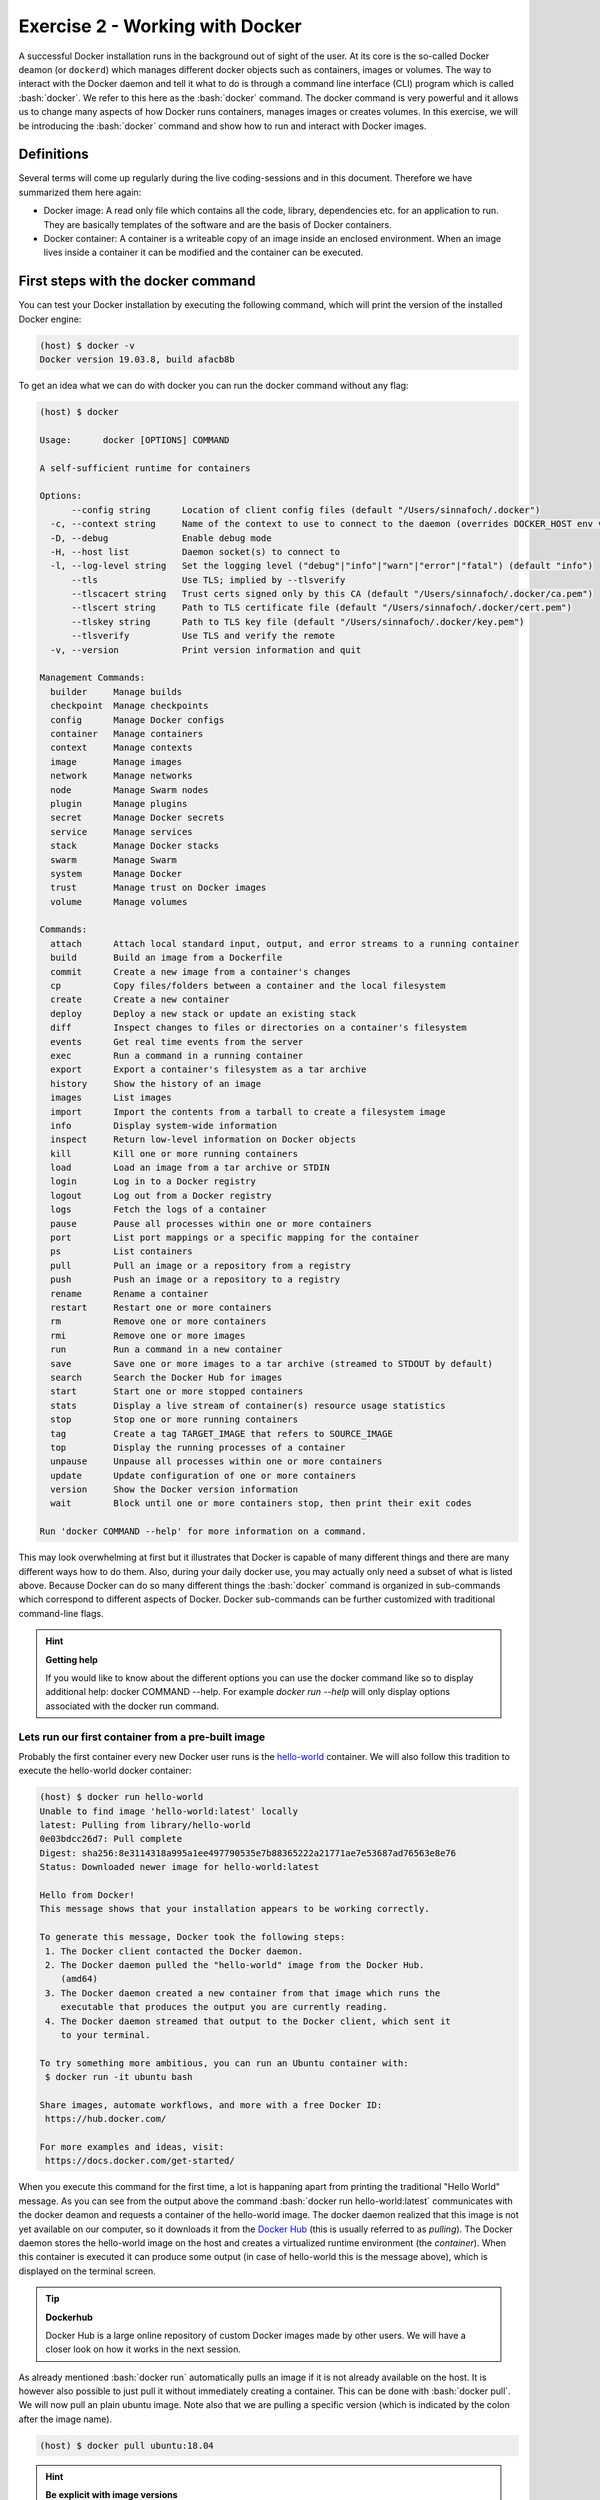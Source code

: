 .. role:: bash(code)
   :language: bash

================================
Exercise 2 - Working with Docker
================================

A successful Docker installation runs in the background out of sight of the user. At its core is the so-called Docker deamon (or ``dockerd``) which manages different docker objects such as containers, images or volumes.
The way to interact with the Docker daemon and tell it what to do is through a command line interface (CLI) program which is called :bash:`docker`. We refer to this here as the :bash:`docker` command. 
The docker command is very powerful and it allows us to change many aspects of how Docker runs containers, manages images or creates volumes. In this exercise, we will be introducing the :bash:`docker` command and show how to run and interact with Docker images.

Definitions
===========

Several terms will come up regularly during the live coding-sessions and in this document. Therefore we have summarized them here again:

- Docker image: A read only file which contains all the code, library, dependencies etc. for an application to run. They are basically templates of the software and are the basis of Docker containers.
- Docker container: A container is a writeable copy of an image inside an enclosed environment. When an image lives inside a container it can be modified and the container can be executed.

First steps with the docker command
===================================

You can test your Docker installation by executing the following command, which will print the version of the installed Docker engine:

.. code-block:: bash

    (host) $ docker -v
    Docker version 19.03.8, build afacb8b

To get an idea what we can do with docker you can run the docker command without any flag:

.. code-block:: bash

    (host) $ docker
    
    Usage:	docker [OPTIONS] COMMAND
    
    A self-sufficient runtime for containers
    
    Options:
          --config string      Location of client config files (default "/Users/sinnafoch/.docker")
      -c, --context string     Name of the context to use to connect to the daemon (overrides DOCKER_HOST env var and default context set with "docker context use")
      -D, --debug              Enable debug mode
      -H, --host list          Daemon socket(s) to connect to
      -l, --log-level string   Set the logging level ("debug"|"info"|"warn"|"error"|"fatal") (default "info")
          --tls                Use TLS; implied by --tlsverify
          --tlscacert string   Trust certs signed only by this CA (default "/Users/sinnafoch/.docker/ca.pem")
          --tlscert string     Path to TLS certificate file (default "/Users/sinnafoch/.docker/cert.pem")
          --tlskey string      Path to TLS key file (default "/Users/sinnafoch/.docker/key.pem")
          --tlsverify          Use TLS and verify the remote
      -v, --version            Print version information and quit
    
    Management Commands:
      builder     Manage builds
      checkpoint  Manage checkpoints
      config      Manage Docker configs
      container   Manage containers
      context     Manage contexts
      image       Manage images
      network     Manage networks
      node        Manage Swarm nodes
      plugin      Manage plugins
      secret      Manage Docker secrets
      service     Manage services
      stack       Manage Docker stacks
      swarm       Manage Swarm
      system      Manage Docker
      trust       Manage trust on Docker images
      volume      Manage volumes
    
    Commands:
      attach      Attach local standard input, output, and error streams to a running container
      build       Build an image from a Dockerfile
      commit      Create a new image from a container's changes
      cp          Copy files/folders between a container and the local filesystem
      create      Create a new container
      deploy      Deploy a new stack or update an existing stack
      diff        Inspect changes to files or directories on a container's filesystem
      events      Get real time events from the server
      exec        Run a command in a running container
      export      Export a container's filesystem as a tar archive
      history     Show the history of an image
      images      List images
      import      Import the contents from a tarball to create a filesystem image
      info        Display system-wide information
      inspect     Return low-level information on Docker objects
      kill        Kill one or more running containers
      load        Load an image from a tar archive or STDIN
      login       Log in to a Docker registry
      logout      Log out from a Docker registry
      logs        Fetch the logs of a container
      pause       Pause all processes within one or more containers
      port        List port mappings or a specific mapping for the container
      ps          List containers
      pull        Pull an image or a repository from a registry
      push        Push an image or a repository to a registry
      rename      Rename a container
      restart     Restart one or more containers
      rm          Remove one or more containers
      rmi         Remove one or more images
      run         Run a command in a new container
      save        Save one or more images to a tar archive (streamed to STDOUT by default)
      search      Search the Docker Hub for images
      start       Start one or more stopped containers
      stats       Display a live stream of container(s) resource usage statistics
      stop        Stop one or more running containers
      tag         Create a tag TARGET_IMAGE that refers to SOURCE_IMAGE
      top         Display the running processes of a container
      unpause     Unpause all processes within one or more containers
      update      Update configuration of one or more containers
      version     Show the Docker version information
      wait        Block until one or more containers stop, then print their exit codes
    
    Run 'docker COMMAND --help' for more information on a command.


This may look overwhelming at first but it illustrates that Docker is capable of many different things and there are many different ways how to do them. Also, during your daily docker use, you may actually only need a subset of what is listed above. Because Docker can do so many different things the :bash:`docker` command is organized in sub-commands which correspond to different aspects of Docker. Docker sub-commands can be further customized with traditional command-line flags.

.. hint:: 

        **Getting help**

	If you would like to know about the different options you can use the docker command like so to display additional help: docker COMMAND --help. For example `docker run --help` will only display options associated with the docker run command.

Lets run our first container from a pre-built image
---------------------------------------------------

Probably the first container every new Docker user runs is the `hello-world <https://en.wikipedia.org/wiki/%22Hello,_World!%22_program>`_ container. We will also follow this tradition to execute the hello-world docker container:

.. code-block:: bash

	(host) $ docker run hello-world
	Unable to find image 'hello-world:latest' locally
	latest: Pulling from library/hello-world
	0e03bdcc26d7: Pull complete
	Digest: sha256:8e3114318a995a1ee497790535e7b88365222a21771ae7e53687ad76563e8e76
	Status: Downloaded newer image for hello-world:latest
	
	Hello from Docker!
	This message shows that your installation appears to be working correctly.
	
	To generate this message, Docker took the following steps:
	 1. The Docker client contacted the Docker daemon.
	 2. The Docker daemon pulled the "hello-world" image from the Docker Hub.
	    (amd64)
	 3. The Docker daemon created a new container from that image which runs the
	    executable that produces the output you are currently reading.
	 4. The Docker daemon streamed that output to the Docker client, which sent it
	    to your terminal.
	
	To try something more ambitious, you can run an Ubuntu container with:
	 $ docker run -it ubuntu bash
	
	Share images, automate workflows, and more with a free Docker ID:
	 https://hub.docker.com/
	
	For more examples and ideas, visit:
	 https://docs.docker.com/get-started/

When you execute this command for the first time, a lot is happaning apart from printing the traditional "Hello World" message. As you can see from the output above the command :bash:`docker run hello-world:latest` communicates with the docker deamon and requests a container of the hello-world image. The docker daemon realized that this image is not yet available on our computer, so it downloads it from the `Docker Hub <https://hub.docker.com/>`_ (this is usually referred to as *pulling*). The Docker daemon stores the hello-world image on the host and creates a virtualized runtime environment (the *container*). When this container is executed it can produce some output (in case of hello-world this is the message above), which is displayed on the terminal screen.

.. tip::  

    **Dockerhub**

    Docker Hub is a large online repository of custom Docker images made by other users. We will have a closer look on how it works in the next session. 

As already mentioned :bash:`docker run` automatically pulls an image if it is not already available on the host. It is however also possible to just pull it without immediately creating a container. This can be done with :bash:`docker pull`. We will now pull an plain ubuntu image. Note also that we are pulling a specific version (which is indicated by the colon after the image name). 

.. code-block:: bash

    (host) $ docker pull ubuntu:18.04


.. hint:: 

    **Be explicit with image versions**

    Usually it is good practice to always specify the version of an image when creating a container. This ensures reproducability and the same behavior during every run. In the case of hello-world we ran the latest version. The latest version of the image is pulled if no version number is specified explicitly. This could break your workflow if the image is updated because if a newer version is available it will automatically download it. This new image then replaces the old one.


Executing commands within a container
-------------------------------------

Lets try something a bit more advanced: In the last section we saw how the hello-world container displayed some text on our terminal screen before it exits back to our command prompt. This very simple container only runs for a few seconds and the only thing it does is to display the message above. However, often it is desired to change the execution of a container as it runs or run specific commands inside the container. In fact this is probably one of the most common use cases for many scientists. Let's see how we can execute (almost) any command inside a docker container:

For this example we will use a more complete container based on the official ubuntu:18.04 image:

.. code-block:: bash

    (host) $ docker run ubuntu:18.04 sleep 10
    (host) $


Running the above command will download the ubuntu:18.04 image and then execute the sleep command inside a new ubuntu:18.04 container. All the sleep command does is to tell the container to wait for 10 seconds until it exists. This addmittedly very simple command should illustrate an important point: You can basically run any program from inside your container as long as it is installed in it.

Here are some additional examples with the ubuntu:18.04 container.

Show the OS version installed in the container:

.. code-block:: bash

    (host) $ docker run ubuntu:18.04 cat /etc/os-release
    NAME="Ubuntu"
    VERSION="18.04.3 LTS (Bionic Beaver)"
    ID=ubuntu
    ID_LIKE=debian
    PRETTY_NAME="Ubuntu 18.04.3 LTS"
    VERSION_ID="18.04"
    HOME_URL="https://www.ubuntu.com/"
    SUPPORT_URL="https://help.ubuntu.com/"
    BUG_REPORT_URL="https://bugs.launchpad.net/ubuntu/"
    PRIVACY_POLICY_URL="https://www.ubuntu.com/legal/terms-and-policies/privacy-policy"
    VERSION_CODENAME=bionic
    UBUNTU_CODENAME=bionic

List the content of the / directory in the container:

.. code-block:: bash

    (host) $ docker run ubuntu:18.04 ls
    bin
    boot
    dev
    etc
    home
    lib
    lib64
    media
    mnt
    opt
    proc
    root
    run
    sbin
    srv
    sys
    tmp
    usr
    var

Use apt-get to display ASCII cows:

.. code-block:: bash

    (host) $ docker run ubuntu:18.04 apt-get moo
                     (__)
                     (oo)
               /------\/
              / |    ||
             *  /\---/\
                ~~   ~~
    ..."Have you mooed today?"...

Working inside a container
--------------------------

You may ask yourself now how it would work if you wanted to run multiple commands inside your container or how you could prevent your container from exiting immediately after execution of a command. This can be done by providing the :bash:`-i -t` flags (usually used as :bash:`-it`). 

Lets get inside an ubuntu container:

.. code-block:: bash

    (host) $ docker run -it ubuntu:18.04
    root@f11c02f856a7:/#

Inside our container we can do all kinds of things: Create files, install software download files from the internet etc. All of this works in a familiar ubuntu environment provided by Docker.

.. hint::

    Changes you make in interactive mode inside a container are restricted to the currently running container. Each docker run command will spawn a new container instance which only contains what is in the underlying Docker image.

**Make sure you exit the container before moving on with the practical.**

.. code-block:: bash

    root@f11c02f856a7:/# exit


Managing containers and images
------------------------------

Once you have accumulated many images and run different containers it becomes important to manage the available images and running (or stopped) containers. The :bash:`docker` command also comes to the rescue here:

To list all running containers you can execute :bash:`docker container ls`. Let's try it out. If you have no currently running containers the output from this command will be an empty list. 

.. code-block:: bash

    (host) $ docker container ls
    CONTAINER ID        IMAGE               COMMAND             CREATED             STATUS              PORTS               NAMES

Now, let's start a container. Note the option :bash:`-d` (detach) that will send the process to the background. It will run for 30 seconds. If you run :bash:`docker container ls` during this time you should see it.

.. code-block:: bash

    $ docker run -d ubuntu:18.04 sleep 30
    36f65c44b177bb23c5e4ffb9f891b85353436b824c5bcfba1b38080e29a47fe8

    (host) $ docker container ls
    CONTAINER ID        IMAGE               COMMAND             CREATED             STATUS              PORTS               NAMES
    36f65c44b177        ubuntu:18.04        "sleep 30"          4 seconds ago       Up 2 seconds                            intelligent_lewin
    (host) $

When we run the sleep command inside an ubuntu container and then look at the output of :bash:`docker container ls` again we get information about it.

.. hint::

    Background execution of containers:
    The `-d` flag in the docker run command sends a container to the background so that it continues runnning and we can continue to work in our terminal. `-d` is short for detach. The output of the container is detached from the current terminal.

We can also list all containers regardless if they are currently running or not, i.e. we show also containers that were run previoulsy.

.. code-block:: bash

    (host) $ docker container ls -a
    CONTAINER ID        IMAGE               COMMAND                  CREATED             STATUS                           PORTS               NAMES
    36f65c44b177        ubuntu:18.04        "sleep 30"               9 minutes ago       Exited (0) 8 minutes ago                             intelligent_lewin
    52c9c0117a2f        hello-world         "/hello"                 16 minutes ago      Exited (0) 16 minutes ago                            tender_germain
    22c3563c46a5        ubuntu:18.04        "/bin/bash"              About an hour ago   Exited (0) About an hour ago                         happy_burnell
    3a2e784dd2f8        hello-world         "/hello"                 About an hour ago   Exited (0) About an hour ago                         loving_hermann

Restarting stopped containers
-----------------------------

From the above command we see that all containers we ran are still there, they have not disappeared they have just stopped running. Docker saves a copy of each executed container. Consequently the changes we made inside the ubuntu container previously should still be there somewhere. We just have to find the correct container and execute it again to get to our files again. The docker command has an option to restart stopped containers. 

For example if you would like to get inside the an existing ubuntu container we could run:

.. code-block:: bash

    #make sure you adjust the container ID to point to 
    # a ubuntu:18.04 container that ran "/bin/bash"
    (host) $ docker start -ia 22c3563c46a5


Docker conveniently names each container with a random but more humanly readable name which can be used instead of the complicated container ID. The above command is thus equivalent with:

.. code-block:: bash

    (host) $ docker start -ia happy_burnell


.. hint::

    Note that :bash:`docker start -ia` will call the container however it was called initially
	
Similar to starting stopped containers you can also stop running containers with :bash:`docker stop`.

.. hint::
	
    If you don't want to keep a copy of the container when it runs you can add the flag `--rm` to your `docker run` command.
	
List available images
---------------------

To list all images off which you can base containers you can use the :bash:`docker images` command:

.. code-block:: bash

    (host) $ docker images
    REPOSITORY                        TAG                 IMAGE ID            CREATED             SIZE
    hello-world                       latest              bf756fb1ae65        3 months ago        13.3kB
    ubuntu                            18.04               ccc6e87d482b        3 months ago        64.2MB
    (host) $


This gives an overview of your downloaded images as well as intermediate images which are created when you build them yourself. Each image has an ID consiting of letters and numbers. This ID can be used to remove an image. For example you could run :bash:`docker image rm bf756fb1ae65` to remove the hello-world image from your computer. Image removal only works when there are no containers relying on that image.

Sharing data with the host system
=================================

Often, you will want share data from the host computer with the container. For example you may want to analyse files you created inside your container or you may want to copy files from inside your container to your computer after an analysis has finished. Docker provides two ways to do this: Docker volumes and bind-mounting whole directories. We will introduce both approaches here:

Docker volumes
--------------

Docker volume is a special place in the host file-system which is used to store data generated by the runnning container. Docker will automatically create a volume for each running container. The idea behind this is to keep files created during runtime seperated from the image to make it easy to transition to different image versions. In this case Docker will create a new container of the updated image but your local files will stay unchanged. 
Apart from these automatically created volumes, we can also create volumes manually:

.. code-block:: bash
    
    (host) $ docker volume create my_data_${USER}
    my_data


With :bash:`docker volume ls` we can list our current volumes:

.. code-block:: bash

   (host) $ docker volume ls
    DRIVER              VOLUME NAME
    local               my_data_user21


.. hint::

    Volumes are especially handy to share data between more complex setups with multiple containers. e.g. databases.
	
After we created the volume we can tell Docker to make it available when a container is run. This is done like this:

.. code-block:: bash

   (host) $ docker run -it -v my_data_${USER}:/data ubuntu:18.04


As you can see we introduced a new command line flag :bash:`-v`. One could say the flag works like this: Take the volume with the name on the left side of the colon and include it as new directory on the right side of the colon inside the container. Here the right side can be a longer path as well, it is however important that the path is absolute (starts with / ). This is referred to as binding, mounting or bind-mounting. You will come across all three terms online.
Now, inside the container we can move to the bound volume and create some dummy data:

.. code-block:: bash

    root@eca8560a6bd1:/# cd /data
    root@eca8560a6bd1:/data# ls
    root@eca8560a6bd1:/data# mkdir testdata
    root@eca8560a6bd1:/data# touch file_inside_the_container
    root@eca8560a6bd1:/data# ls
    file_inside_the_container  testdata
    root@eca8560a6bd1:/data# exit

We can now run a completely different container, have it include the same volume and then list its contents:

.. code-block:: bash

    (host) $ docker run --rm -it -v my_data_${USER}:/data alpine:3.11
    Unable to find image 'alpine:3.11' locally
    3.11: Pulling from library/alpine
    cbdbe7a5bc2a: Pull complete
    Digest: sha256:9a839e63dad54c3a6d1834e29692c8492d93f90c59c978c1ed79109ea4fb9a54
    Status: Downloaded newer image for alpine:3.11

    # now inside the container
    / # cd /data
    /data # ls
    file_inside_the_container  testdata
    /data # exit

Very nice. The volume is now part of both containers. We could now make additional changes to the files and then restart the Ubuntu container to look at the changed files.

To remove a volume you can run:

.. code-block:: bash

    (host) $ docker volume rm my_data_${USER}
    my_data


.. admonition:: Exercise

   We have prepared a Docker image for you that runs a very special script. Get it from Dockerhub `chrishah/welldone:1.0` and try to run it successfully. 

   The snag is that it requires a key file to be made available to the container in a certain location of the containers file system, specifically the script in the container will look for `/data/key`. We have deposited the `key` in a Docker volume called `key`. 

   Run the container `chrishah/welldone:1.0` with the Docker volume `key` mounted to `/data`. If you need help you can find it in the Github repository that is the base of the container `here <https://github.com/chrishah/welldone-docker>`_

Try it out:

.. code-block:: bash

    (host) $ docker run chrishah/welldone:1.0

Now, try with the key volume mounted to the :bash:`/data` directory mounted in the container.

.. code-block:: bash

    (host) $ docker run -v key:/data chrishah/welldone:1.0


Mounting directories
--------------------

While volumes are very helpful when sharing data between containers, it is often also necessary to copy files between the host and the container. It is possible to find your created volumes (they are just folders on your host computer), but they are usally stored in place we don't normally access (e.g. on Linux Docker stores them in :bash:`/usr/lib/docker/volumes`). We could navigate to this directory and copy data frame there.
However, you can also bind-mount directories directly to your containers again using the :bash:`-v` flag in :bash:`docker run`:

.. code-block:: bash

    (host) $ docker run -v $(pwd):/data ubuntu

This command will mount the current working directory on your host to the :bash:`/data` folder inside the ubuntu container. You can now make changes to that folder inside your container and the changes will translate to the folder on the host computer.

We will now create a :bash:`testfile` in the current directory. Then we will start a container mounting this directory. Inside the container we will create another :bash:`testfile`. All changes persist also when we exit the container:

.. code-block:: bash

    (host) $ ls
    docker-intro.md
    (host) $ pwd
    /Users/sinnafoch/Dropbox/Philipp/docker-intro
    (host) $ touch testfile
    (host) $ ls
    testfile
    (host) $ docker run -it --rm -v $(pwd):/data ubuntu:18.04
    root@a0f138701fc5:/# cd /data
    root@a0f138701fc5:/data# ls
    testfile
    root@a0f138701fc5:/data# touch another_testfile
    root@a0f138701fc5:/data# exit
    exit
    (host) $ ls
    testfile another_testfile
    (host) $

Summary
=======

In this first live-coding session we have had a first look at the :bash:`docker` command and how we can use it to run and interact with containers from pre-built images. We have also seen how we can share data between containers and between the container and the host system. The main command to create and run a container is :bash:`docker run`. We can change its behavior with command-line flags such as :bash:`-it` to make the container interactive or :bash:`-v` to mount folders or volumes. We saw that it is possible to list running containers with :bash:`docker container ls` and view all available images with :bash:`docker images` (an alternative command would be :bash:`docker image ls`). We can create Docker volumes with :bash:`docker volume create`, list existing volumes with :bash:`docker volume ls` and delete them with :bash:`docker volume rm <volume>`.

The commands and examples provided here are really only the tip of the iceberg. There are many more things you can do, which would have been outside of the scope of this first introduction. If you are curious what else you can do, here are some interesting links from the Docker documentation:

- Extensive Reference of the `docker <https://docs.docker.com/engine/reference/commandline/cli/>`_ CLI.
- `More <https://docs.docker.com/storage/volumes/>`_ on Docker Volumes
- `Docker Hub <https://hub.docker.com>`_
- Github `repository <https://github.com/chrishah/short-read-processing-and-assembly>`_ with an exercise we made for another course. It focusses on short read genome assembly using existing Docker images.


